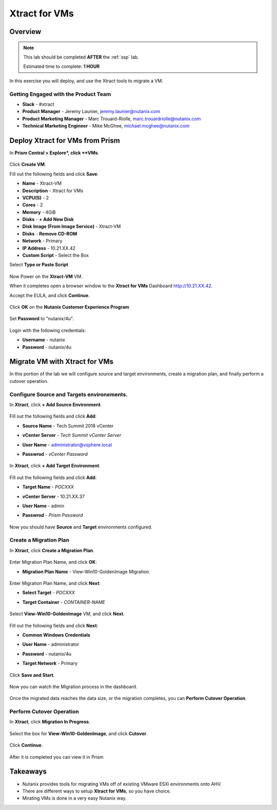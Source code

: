 -------------------
Xtract for VMs
-------------------

Overview
++++++++

.. note::

  This lab should be completed **AFTER** the :ref:`ssp` lab.

  Estimated time to complete: **1 HOUR**

In this exercise you will deploy, and use the Xtract tools to migrate a VM.

Getting Engaged with the Product Team
.....................................

- **Slack** - #xtract
- **Product Manager** - Jeremy Launier, jeremy.launier@nutanix.com
- **Product Marketing Manager** - Marc Trouard-Riolle, marc.trouardriolle@nutanix.com
- **Technical Marketing Engineer** - Mike McGhee, michael.mcghee@nutanix.com

Deploy Xtract for VMs from Prism
+++++++++++++++++

In **Prism Central > Explore*, click **VMs**.

  .. figure:: https://s3.us-east-2.amazonaws.com/s3.nutanixtechsummit.com/xtract-vm/xtractvm01.png

Click **Create VM**.

Fill out the following fields and click **Save**:

- **Name** - Xtract-VM
- **Description** - Xtract for VMs
- **VCPU(S)** - 2
- **Cores** - 2
- **Memory** - 4GiB
- **Disks** - **+ Add New Disk**
- **Disk Image (From Image Service)** - Xtract-VM
- **Disks** - **Remove CD-ROM**
- **Network** - Primary
- **IP Address** - 10.21.XX.42
- **Custom Script** - Select the Box
Select **Type or Paste Script**

  .. literalinclude:: xtract-vm-cloudinit-script

Now Power on the **Xtract-VM** VM.

When it completes open a browser window to the **Xtract for VMs** Dashboard http://10.21.XX.42.

Accept the EULA, and click **Continue**.

  .. figure:: https://s3.us-east-2.amazonaws.com/s3.nutanixtechsummit.com/xtract-vm/xtractvm05.png

Click **OK** on the **Nutanix Customer Experience Program**

  .. figure:: https://s3.us-east-2.amazonaws.com/s3.nutanixtechsummit.com/xtract-vm/xtractvm06.png

Set **Password** to "nutanix/4u".

  .. figure:: https://s3.us-east-2.amazonaws.com/s3.nutanixtechsummit.com/xtract-vm/xtractvm07.png

Login with the following credentials:

- **Username** - nutanix
- **Password** - nutanix/4u

Migrate VM with Xtract for VMs
+++++++++++++

In this portion of the lab we will configure source and target environments, create a migration plan, and finally perform a cutover operation.

Configure **Source** and **Targets** environements.
.................

In **Xtract**, click **+ Add Source Environment**.

  .. figure:: https://s3.us-east-2.amazonaws.com/s3.nutanixtechsummit.com/xtract-vm/xtractvm08.png

Fill out the following fields and click **Add**:

- **Source Name** - Tech Summit 2018 vCenter
- **vCenter Server** - *Tech Summit vCenter Server*
- **User Name** - administrator@vsphere.local
- **Passwrod** - *vCenter Password*

  .. figure:: https://s3.us-east-2.amazonaws.com/s3.nutanixtechsummit.com/xtract-vm/xtractvm09.png

In **Xtract**, click **+ Add Target Environment**.

  .. figure:: https://s3.us-east-2.amazonaws.com/s3.nutanixtechsummit.com/xtract-vm/xtractvm08.png

Fill out the following fields and click **Add**:

- **Target Name** - *POCXXX*
- **vCenter Server** - 10.21.XX.37
- **User Name** - admin
- **Passwrod** - *Prism Password*

  .. figure:: https://s3.us-east-2.amazonaws.com/s3.nutanixtechsummit.com/xtract-vm/xtractvm10.png

Now you should have **Source** and **Target** environments configured.

  .. figure:: https://s3.us-east-2.amazonaws.com/s3.nutanixtechsummit.com/xtract-vm/xtractvm11.png

Create a Migration Plan
.................

In **Xtract**, click **Create a Migration Plan**.

  .. figure:: https://s3.us-east-2.amazonaws.com/s3.nutanixtechsummit.com/xtract-vm/xtractvm12.png

Enter Migration Plan Name, and click **OK**:

- **Migration Plan Name** - View-Win10-GoldenImage Migration.

  .. figure:: https://s3.us-east-2.amazonaws.com/s3.nutanixtechsummit.com/xtract-vm/xtractvm13.png

Enter Migration Plan Name, and click **Next**:

- **Select Target** - *POCXXX*
- **Target Container** - *CONTAINER-NAME*

  .. figure:: https://s3.us-east-2.amazonaws.com/s3.nutanixtechsummit.com/xtract-vm/xtractvm14.png

Select **View-Win10-GoldenImage** VM, and click **Next**.

  .. figure:: https://s3.us-east-2.amazonaws.com/s3.nutanixtechsummit.com/xtract-vm/xtractvm15.png

Fill out the following fields and click **Next**:

- **Common Windows Credentials**
- **User Name** - administrator
- **Password** - nutanix/4u
- **Target Network** - Primary

  .. figure:: https://s3.us-east-2.amazonaws.com/s3.nutanixtechsummit.com/xtract-vm/xtractvm16.png

Click **Save and Start**.

  .. figure:: https://s3.us-east-2.amazonaws.com/s3.nutanixtechsummit.com/xtract-vm/xtractvm17.png

Now you can watch the Migration process in the dashboard.

  .. figure:: https://s3.us-east-2.amazonaws.com/s3.nutanixtechsummit.com/xtract-vm/xtractvm18.png

Once the migrated data reaches the data size, or the migration completes, you can **Perform Cutover Operation**.

Perform Cutover Operation
.................

In **Xtract**, click **Migration In Progress**.

  .. figure:: https://s3.us-east-2.amazonaws.com/s3.nutanixtechsummit.com/xtract-vm/xtractvm19.png

Select the box for **View-Win10-GoldenImage**, and click **Cutover**.

  .. figure:: https://s3.us-east-2.amazonaws.com/s3.nutanixtechsummit.com/xtract-vm/xtractvm20.png

Click **Continue**.

  .. figure:: https://s3.us-east-2.amazonaws.com/s3.nutanixtechsummit.com/xtract-vm/xtractvm21.png

After it is completed you can view it in Prism

  .. figure:: https://s3.us-east-2.amazonaws.com/s3.nutanixtechsummit.com/xtract-vm/xtractvm22.png

  .. figure:: https://s3.us-east-2.amazonaws.com/s3.nutanixtechsummit.com/xtract-vm/xtractvm23.png

Takeaways
+++++++++++

- Nutanix provides tools for migrating VMs off of existing VMware ESXi environments onto AHV.

- There are different ways to setup **Xtract for VMs**, so you have choice.

- Mirating VMs is done in a very easy Nutanix way.
